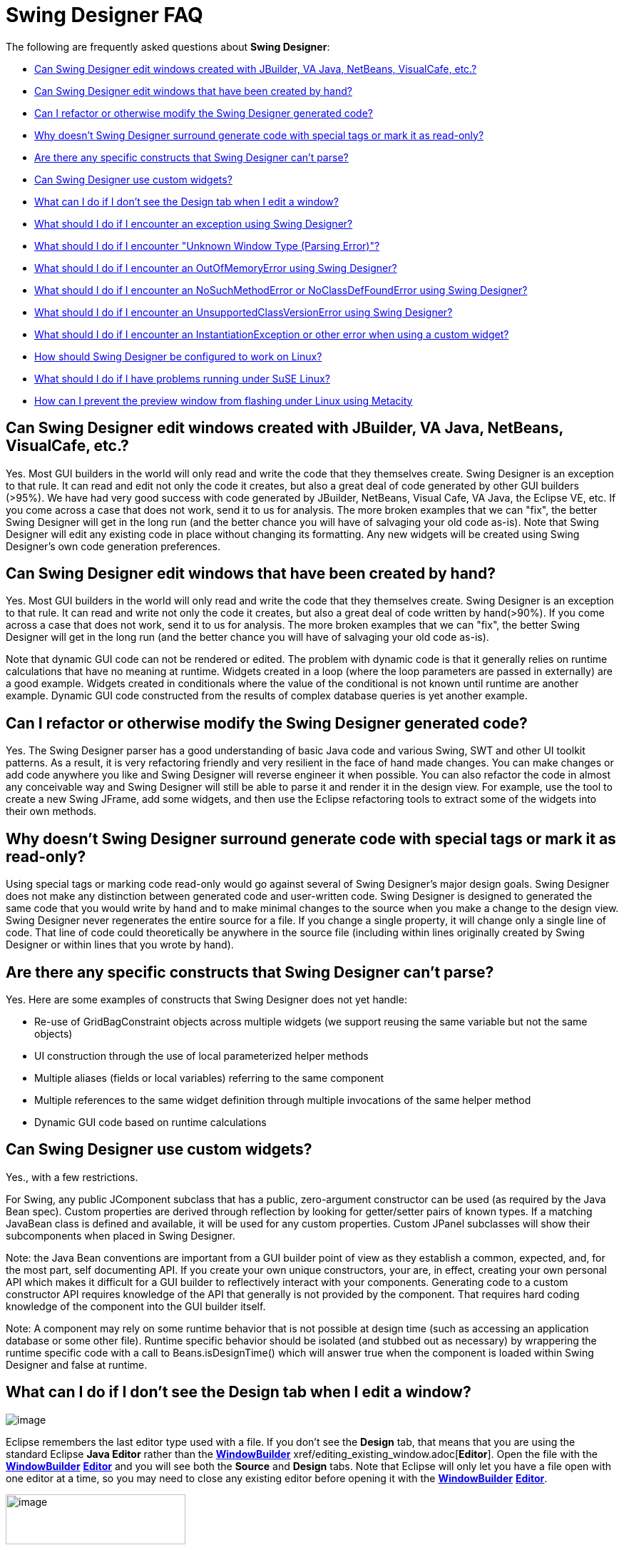 ifdef::env-github[]
:imagesdir: ../html
endif::[]

= Swing Designer FAQ

The following are frequently asked questions about *Swing Designer*: 

* xref:#OtherGUIBuilders[Can Swing Designer edit windows created with
JBuilder, VA Java, NetBeans, VisualCafe, etc.?]
* xref:#CreatedByHand[Can Swing Designer edit windows that have been
created by hand?]
* xref:#Refactor[Can I refactor or otherwise modify the Swing Designer
generated code?]
* xref:#SpecialTags[Why doesn't Swing Designer surround generate code
with special tags or mark it as read-only?]
* xref:#CantParse[Are there any specific constructs that Swing Designer
can't parse?]
* xref:#CustomWidgets[Can Swing Designer use custom widgets?]
* xref:#DesignTab[What can I do if I don't see the Design tab when I
edit a window?]
* xref:#Exception[What should I do if I encounter an exception using
Swing Designer?]
* xref:#ParsingError[What should I do if I encounter "Unknown Window
Type (Parsing Error)"?]
* xref:#OutOfMemoryError[What should I do if I encounter an
OutOfMemoryError using Swing Designer?]
* xref:#NoSuchMethodError[What should I do if I encounter an
NoSuchMethodError or NoClassDefFoundError using Swing Designer?]
* xref:#UnsupportedClassVersionError[What should I do if I encounter an
UnsupportedClassVersionError using Swing Designer?]
* xref:#InstantiationException[What should I do if I encounter an
InstantiationException or other error when using a custom widget?]
* xref:#Linux[How should Swing Designer be configured to work on Linux?]
* xref:#SuSELinux[What should I do if I have problems running under SuSE
Linux?]
* xref:#LinuxFlashing[How can I prevent the preview window from flashing
under Linux using Metacity]

[#OtherGUIBuilders]
== Can Swing Designer edit windows created with JBuilder, VA Java, NetBeans, VisualCafe, etc.?

Yes. Most GUI builders in the world will only read and write the code
that they themselves create. Swing Designer is an exception to that
rule. It can read and edit not only the code it creates, but also a
great deal of code generated by other GUI builders (>95%). We have had
very good success with code generated by JBuilder, NetBeans, Visual
Cafe, VA Java, the Eclipse VE, etc. If you come across a case that does
not work, send it to us for analysis. The more broken examples that we
can "fix", the better Swing Designer will get in the long run (and the
better chance you will have of salvaging your old code as-is). Note that
Swing Designer will edit any existing code in place without changing its
formatting. Any new widgets will be created using Swing Designer's own
code generation preferences.

[#CreatedByHand]
== Can Swing Designer edit windows that have been created by hand?

Yes. Most GUI builders in the world will only read and write the code
that they themselves create. Swing Designer is an exception to that
rule. It can read and write not only the code it creates, but also a
great deal of code written by hand(>90%). If you come across a case that
does not work, send it to us for analysis. The more broken examples that
we can "fix", the better Swing Designer will get in the long run (and
the better chance you will have of salvaging your old code as-is).

Note that dynamic GUI code can not be rendered or edited. The problem
with dynamic code is that it generally relies on runtime calculations
that have no meaning at runtime. Widgets created in a loop (where the
loop parameters are passed in externally) are a good example. Widgets
created in conditionals where the value of the conditional is not known
until runtime are another example. Dynamic GUI code constructed from the
results of complex database queries is yet another example.

[#Refactor]
== Can I refactor or otherwise modify the Swing Designer generated code?

Yes. The Swing Designer parser has a good understanding of basic Java
code and various Swing, SWT and other UI toolkit patterns. As a result,
it is very refactoring friendly and very resilient in the face of hand
made changes. You can make changes or add code anywhere you like and
Swing Designer will reverse engineer it when possible. You can also
refactor the code in almost any conceivable way and Swing Designer will
still be able to parse it and render it in the design view. For example,
use the tool to create a new Swing JFrame, add some widgets, and then
use the Eclipse refactoring tools to extract some of the widgets into
their own methods.

[#SpecialTags]
== Why doesn't Swing Designer surround generate code with special tags or mark it as read-only?

Using special tags or marking code read-only would go against several of
Swing Designer's major design goals. Swing Designer does not make any
distinction between generated code and user-written code. Swing Designer
is designed to generated the same code that you would write by hand and
to make minimal changes to the source when you make a change to the
design view. Swing Designer never regenerates the entire source for a
file. If you change a single property, it will change only a single line
of code. That line of code could theoretically be anywhere in the source
file (including within lines originally created by Swing Designer or
within lines that you wrote by hand).

[#CantParse]
== Are there any specific constructs that Swing Designer can't parse?

Yes. Here are some examples of constructs that Swing Designer does not
yet handle:

* Re-use of GridBagConstraint objects across multiple widgets (we
support reusing the same variable but not the same objects)
* UI construction through the use of local parameterized helper methods
* Multiple aliases (fields or local variables) referring to the same
component
* Multiple references to the same widget definition through multiple
invocations of the same helper method
* Dynamic GUI code based on runtime calculations

[#CustomWidgets]
== Can Swing Designer use custom widgets?

Yes., with a few restrictions.

For Swing, any public JComponent subclass that has a public,
zero-argument constructor can be used (as required by the Java Bean
spec). Custom properties are derived through reflection by looking for
getter/setter pairs of known types. If a matching JavaBean class is
defined and available, it will be used for any custom properties. Custom
JPanel subclasses will show their subcomponents when placed in Swing
Designer. 

Note: the Java Bean conventions are important from a GUI builder point
of view as they establish a common, expected, and, for the most part,
self documenting API. If you create your own unique constructors, your
are, in effect, creating your own personal API which makes it difficult
for a GUI builder to reflectively interact with your components.
Generating code to a custom constructor API requires knowledge of the
API that generally is not provided by the component. That requires hard
coding knowledge of the component into the GUI builder itself.

Note: A component may rely on some runtime behavior that is not possible
at design time (such as accessing an application database or some other
file). Runtime specific behavior should be isolated (and stubbed out as
necessary) by wrappering the runtime specific code with a call to
Beans.isDesignTime() which will answer true when the component is loaded
within Swing Designer and false at runtime.

[#DesignTab]
== What can I do if I don't see the Design tab when I edit a window?

image:features/images/open_with.png[image]

Eclipse remembers the last editor type used with a file. If you don't see the
*Design* tab, that means that you are using the standard Eclipse *Java Editor*
rather than the xref:features/editing_existing_window.adoc[*WindowBuilder*]
xref/editing_existing_window.adoc[*Editor*]. Open the file with
the xref:features/editing_existing_window.adoc[*WindowBuilder*]
xref:features/editing_existing_window.adoc[*Editor*] and you will see
both the *Source* and *Design* tabs. Note that Eclipse will only let you
have a file open with one editor at a time, so you may need to close any
existing editor before opening it with the
xref:features/editing_existing_window.adoc[*WindowBuilder*]
xref:features/editing_existing_window.adoc[*Editor*].

image:features/images/source_design.png[image,width=252,height=70]

[#Exception]
== What should I do if I encounter an exception using Swing Designer?

If a newer Swing Designer build is available than the one you are using,
please download the newer build and try and reproduce the problem. If
the problem has been reported in the past, there is a good chance that
it has already been fixed. If the problem still exists, you should send
your Eclipse ".log" file (found in your <workspace>/.metadata directory)
as well as any relevant test cases to support. Including a test case
that will help us reproduce the problem is very important. The faster we
can reproduce the problem, the faster we can get you a fix. If we can't
reproduce a problem, there is little we can do to help you.

Ideally, the test case you send should be the same window you were
editing when the problem occurred (along with any supporting files
needed to compile it). If that is not possible (possibly because you
aren't allowed to send any code to a 3rd party), then you should try to
create a new, standalone test case that illustrates the same problem.
The best approach is to create a standalone test case by removing all of
the code that isn't relevant to the problem at hand (e.g., keep deleting
code until the problem goes away and then restore that last code that
was last deleted).

[#ParsingError]
== What should I do if I encounter "Unknown Window Type (Parsing Error)"?

As suggested by the message, this is error is caused by a parsing
problem. It has nothing to do with licensing. Your Eclipse ".log" file
(found in your <workspace>/.metadata directory) should provide a hint as
to the cause of the parsing error. Send the log file as well as a test
case to support (ideally the window you are trying to edit). Including a
test case that will help us reproduce the problem is very important. The
faster we can reproduce the problem, the faster we can get you a fix. If
we can't reproduce a problem, there is little we can do to help you.

Ideally, the test case you send should be the same window you were
editing when the problem occurred (along with any supporting files
needed to compile it). If that is not possible (possibly because you
aren't allowed to send any code to a 3rd party), then you should try to
create a new, standalone test case that illustrates the same problem.
The best approach is to create a standalone test case by removing all of
the code that isn't relevant to the problem at hand (e.g., keep deleting
code until the problem goes away and then restore that last code that
was last deleted).

Refreshing and rebuilding your project using the Project > Clean command
can often help as can cleaning your Eclipse "configuration" directory.

[#OutOfMemoryError]
== What should I do if I encounter an OutOfMemoryError using Swing Designer?

Make sure that you have Eclipse configured to use enough memory. Begin
by specifying the starting amount of memory (-vmargs -Xms&#35;&#35;&#35;m)
in your Eclipse startup command line (e.g., the target field within a Windows
shortcut) or eclipse.ini file (in your Eclipse root directory). If this
is not specified, Eclipse's starting amount of memory is quite small
(only 40 MB). You should also specify the maximum amount of memory that
Eclipse can use (-vmargs -Xmx&#35;&#35;&#35;m) and the maximum amount of
perm space available (-vmargs -XX:MaxPermSize=&#35;&#35;&#35;m).

We typically recommend something like this (these setting are
independent of any of the startup settings that you might have in
place):

-vmargs -XX:MaxPermSize=128m -Xms256m -Xmx512m

An OutOfMemoryError is usually a side effect of something else, so you
should send your Eclipse ".log" file (found in your
<workspace>/.metadata directory) as well as any relevant test cases to
support.

You might try running Eclipse with the -debug command line option. You
can then press Ctrl+Break in the console to look at the thread dump
which may show where the system is locking up and where the memory is
going. Send that thread dump to support.

[#NoSuchMethodError]
[#NoClassDefFoundError]
== What should I do if I encounter an NoSuchMethodError or NoClassDefFoundError using Swing Designer?

Start by checking your Eclipse ".log" file (found in your
<workspace>/.metadata directory). If the error references one of your
classes or methods, check that your classpath properly references the
class you are trying to use. Also check that your class is properly
compiled (no red *X*'s) and that a *.class* file exists in your projects
*/bin* directory. A mismatch between the JDK used to compile your code
and the JVM used to run Eclipse can also manifest itself as a
NoClassDefFoundError problem. For example, if you compile your code
using JDK 1.5 or 1.6 and then run your Eclipse using a 1.4 or 1.5 JVM,
you can have this problem. If the error refers to a custom widget, you
should also check that your component does not trigger an exception
during its initialization (which can manifest itself as a
NoClassDefFoundError). Try *refreshing* and *cleaning* your project
using the *Project > Clean...* or *Project > Build Project* commands. If
that does not help, send a test case to support.

If the error references a base Eclipse method or class, this means that
you have the wrong version of Swing Designer loaded for the version of
Eclipse you are using. Swing Designer is trying to access a method or
class that simply does not exist in your Eclipse distribution. Delete
the Swing Designer feature and plugin directories and then download and
install the correct version of  Swing Designer for the version of
Eclipse you are using.

[#UnsupportedClassVersionError]
== What should I do if I encounter an UnsupportedClassVersionError using Swing Designer?

An UnsupportedClassVersionError is usually caused by attempting to run
code compiled against a later JRE with an IDE using an earlier JRE.
Typically, you will see this when trying to use a class (such as a
custom widget) that has been compiled against JDK 1.6 within a version
of Eclipse launched with JDK 1.5.

Two solutions are possible: you may either recompile the class using JDK
1.5, or you can tell Eclipse to run using JDK 1.6 by modifying its
startup parameters as follows (use your path to JDK 1.6 on your system):

____
-vm C:\jdk1.6.0_21\bin\java.exe
____

[#UnsatisfiedLinkError]
== What should I do if I encounter an UnsatisfiedLinkError when launching my SWT application?

As stated in the product docs and tutorial, the Eclipse SWT DLL (which
can be found in the
$ECLIPSE$\plugins\org.eclipse.swt.win32_x.x.x\os\win32\x86\ directory or
in the org.eclipse.swt.win32.win32.x86_3.x.x.jar file) needs to be on
your path. Placing it into your windows/system32 directory is the
easiest thing to do.

For Linux, you need to locate the corresponding Eclipse SWT *.so files
contained in the SWT GTK plugin.

[#InstantiationException]
== What should I do if I encounter an InstantiationException or other error using a custom widget?

An InstantiationException means that Swing Designer could not create an
instance of a particular class. The most common reason for this is that
the component is not a xref:#CustomWidgets[valid custom widget]. In
order to be a valid Swing widget, a class must be a valid Java Bean and
have a public, zero-argument constructor. SWT widgets must have a public
two-argument constructor with parent and style bits as the two
arguments. To fix the problem, add the missing constructor. Note: the
Java Bean conventions (slightly modified for SWT) are important from a
GUI builder point of view as they establish a common, expected, and, for
the most part, self documenting API. If you create your own unique
constructors, your are, in effect, creating your own personal API which
makes it difficult for a GUI builder to reflectively interact with your
components. Generating code to a custom constructor API requires
knowledge of the API that generally is not provided by the component.
That requires hard coding knowledge of the component into the GUI
builder itself.

Another possible cause for this exception is some other failure in the
initialization code of the component. A component may rely on some
runtime behavior that is not possible at design time (such as accessing
an application database or some other file). Runtime specific behavior
should be isolated (and stubbed out as necessary) by wrappering the
runtime specific code with a call to Beans.isDesignTime() which will
answer true when the component is loaded within Swing Designer and false
at runtime.

More detail about the use of custom widgets is available in
xref:#CustomWidgets[this FAQ entry].

[#Linux]
== How should Swing Designer be configured to work on Linux?

To use Swing Designer in Linux, we recommend that you use an official
JDK from Sun, as using the GPL version of the java is not recommended.
Here are some setup instructions for using Sun's java with Fedora Core
and Debian. Note that use of a non-Sun JDK can result in Eclipse locking
up. +
 +
Using Sun's Java with Fedora Core:

. Download and Unpack Sun's JDK .bin format. +
 
. If you wish to use java on the command line or with other programs
besides eclipse add the following to your /etc/profile +
 +
JAVA_HOME = <path_to_jdk> +
PATH= $PATH:$JAVA_HOME/bin +
Export JAVA_HOME PATH +
 
. Install Sun's java as alternative +
#/usr/sbin/alternatives -install /usr/bin/java java <path_to_jdk> 2 +
 
. Switch to the new alternative +
#/usr/sbin/alternatives -config java +
Select option 2 +
 
. Test +
#/usr/sbin/alternatives -display java

You should see java pointing to the Sun JDK. +
 +
Using Sun's Java with Debian:

. Download Sun JDK in .bin format +
 
. fakeroot make-jpkg <jdk>.bin +
This creates a .deb package. +
 
. sudo dpkg -i <jdk>.deb +
 
. Test +
#java -version.

[#SuSELinux]
== What should I do if I have problems running under SuSE Linux?

If you have a problem running Swing Designer on Linux SuSE 10.3 such as
Eclipse crashing and/or working incorrectly, or your my log files
contains something like "xcb_xlib.c:42: xcb_xlib_lock: Assertion
`!c->xlib.lock'" and/or "/usr/lib/Eclipse: No such file or directory",
please try to add the following into you profile:

____
LIBXCB_ALLOW_SLOPPY_LOCK=1 +
export LIBXCB_ALLOW_SLOPPY_LOCK.
____

[#LinuxFlashing]
== How can I prevent the preview window from flashing under Linux using Metacity

In order to create the graphics that you see in the design view, Swing
Designer creates an off screen window containing the various widgets and
they takes a screen snapshot of them. This works very well under
Windows, OSX and some versions of Linux. Recent versions of the Metacity
window manager (more recent than 2.1.4), however, have been
modified/"fixed" to disallow windows to be opened off screen. This
forces the preview window to appear on screen leading to an annoying
flashing effect any time you make a change. The solution is to disable
the Metacity "fully_onscreen" constraint by patching the Metacity source
code and rebuilding and installing the patched version into your
system. +
 +
Here are the steps to follow:

. Download the Metacity source code from ftp://ftp.gnome.org/pub/gnome/sources/metacity/
. Unpack the source code tarball into any temporary directory.
. Chdir into this directory (with the unpacked code).
. Find window.c file and open it with your favourite texteditor.
. Find a line with "window->require_fully_onscreen = TRUE;"
. Replace it with "window->require_fully_onscreen = FALSE;"
. Save the changes and close the editor.
. Open a terminal and chdir into the directory with the source code (nice if you have already done this)
. Run "./configure".
. Run "make all".
. Make sure that steps 9 & 10 completed without errors.
. Become root (or execute the next command via "sudo" depending on the Linux you are running)
. Run "make install" (or "sudo make install").
. Save your work and close any application you are working with.
. End your session (or press Ctrl-Alt-Delete to restart the x-server) and log in again.
. You are done!